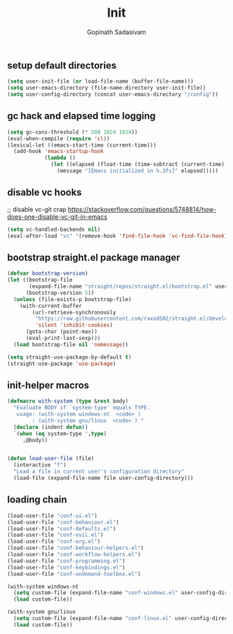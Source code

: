 #+TITLE: Init
#+AUTHOR: Gopinath Sadasivam
#+BABEL: :cache yes
#+PROPERTY: header-args :tangle yes
#+SELECT_TAGS: export
#+EXCLUDE_TAGS: noexport

** setup default directories

#+BEGIN_SRC emacs-lisp
(setq user-init-file (or load-file-name (buffer-file-name)))
(setq user-emacs-directory (file-name-directory user-init-file))
(setq user-config-directory (concat user-emacs-directory "/config"))
#+END_SRC

** gc hack and elapsed time logging

#+BEGIN_SRC emacs-lisp
(setq gc-cons-threshold (* 500 1024 1024))
(eval-when-compile (require 'cl))
(lexical-let ((emacs-start-time (current-time)))
  (add-hook 'emacs-startup-hook
            (lambda ()
              (let ((elapsed (float-time (time-subtract (current-time) emacs-start-time))))
                (message "[Emacs initialized in %.3fs]" elapsed)))))
#+END_SRC

** disable vc hooks

;; disable vc-git crap https://stackoverflow.com/questions/5748814/how-does-one-disable-vc-git-in-emacs
#+BEGIN_SRC emacs-lisp
(setq vc-handled-backends nil)
(eval-after-load "vc" '(remove-hook 'find-file-hook 'vc-find-file-hook))
#+END_SRC

** bootstrap straight.el package manager

#+BEGIN_SRC emacs-lisp
(defvar bootstrap-version)
(let ((bootstrap-file
       (expand-file-name "straight/repos/straight.el/bootstrap.el" user-emacs-directory))
      (bootstrap-version 5))
  (unless (file-exists-p bootstrap-file)
    (with-current-buffer
        (url-retrieve-synchronously
         "https://raw.githubusercontent.com/raxod502/straight.el/develop/install.el"
         'silent 'inhibit-cookies)
      (goto-char (point-max))
      (eval-print-last-sexp)))
  (load bootstrap-file nil 'nomessage))

(setq straight-use-package-by-default t)
(straight-use-package 'use-package)
#+END_SRC

** init-helper macros

#+BEGIN_SRC emacs-lisp
(defmacro with-system (type &rest body)
  "Evaluate BODY if `system-type' equals TYPE.
   usage: (with-system windows-nt  <code> )
        : (with-system gnu/linux  <code> ) "
  (declare (indent defun))
  `(when (eq system-type ',type)
     ,@body))


(defun load-user-file (file)
  (interactive "f")
  "Load a file in current user's configuration directory"
  (load-file (expand-file-name file user-config-directory)))
#+END_SRC

** loading chain

#+BEGIN_SRC emacs-lisp
(load-user-file "conf-ui.el")
(load-user-file "conf-behaviour.el")
(load-user-file "conf-defaults.el")
(load-user-file "conf-evil.el")
(load-user-file "conf-org.el")
(load-user-file "conf-behaviour-helpers.el")
(load-user-file "conf-workflow-helpers.el")
(load-user-file "conf-programming.el")
(load-user-file "conf-keybindings.el")
(load-user-file "conf-ondemand-toolbox.el")

(with-system windows-nt
  (setq custom-file (expand-file-name "conf-windows.el" user-config-directory))
  (load custom-file))

(with-system gnu/linux
  (setq custom-file (expand-file-name "conf-linux.el" user-config-directory))
  (load custom-file))
#+END_SRC

